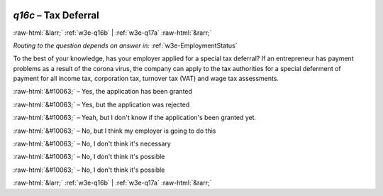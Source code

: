 .. _w3e-q16c: 

 
 .. role:: raw-html(raw) 
        :format: html 
 
`q16c` – Tax Deferral
============================ 


:raw-html:`&larr;` :ref:`w3e-q16b` | :ref:`w3e-q17a` :raw-html:`&rarr;` 
 
*Routing to the question depends on answer in:* :ref:`w3e-EmploymentStatus` 

To the best of your knowledge, has your employer applied for a special tax deferral? If an entrepreneur has payment problems as a result of the corona virus, the company can apply to the tax authorities for a special deferment of payment for all income tax, corporation tax, turnover tax (VAT) and wage tax assessments.
 
:raw-html:`&#10063;` – Yes, the application has been granted
 
:raw-html:`&#10063;` – Yes, but the application was rejected
 
:raw-html:`&#10063;` – Yeah, but I don't know if the application's been granted yet.
 
:raw-html:`&#10063;` – No, but I think my employer is going to do this
 
:raw-html:`&#10063;` – No, I don't think it's necessary
 
:raw-html:`&#10063;` – No, I don't think it's possible
 
:raw-html:`&#10063;` – No, I don't think it's possible
 

.. image:: ../_screenshots/w3-q16c.png 


:raw-html:`&larr;` :ref:`w3e-q16b` | :ref:`w3e-q17a` :raw-html:`&rarr;` 
 
